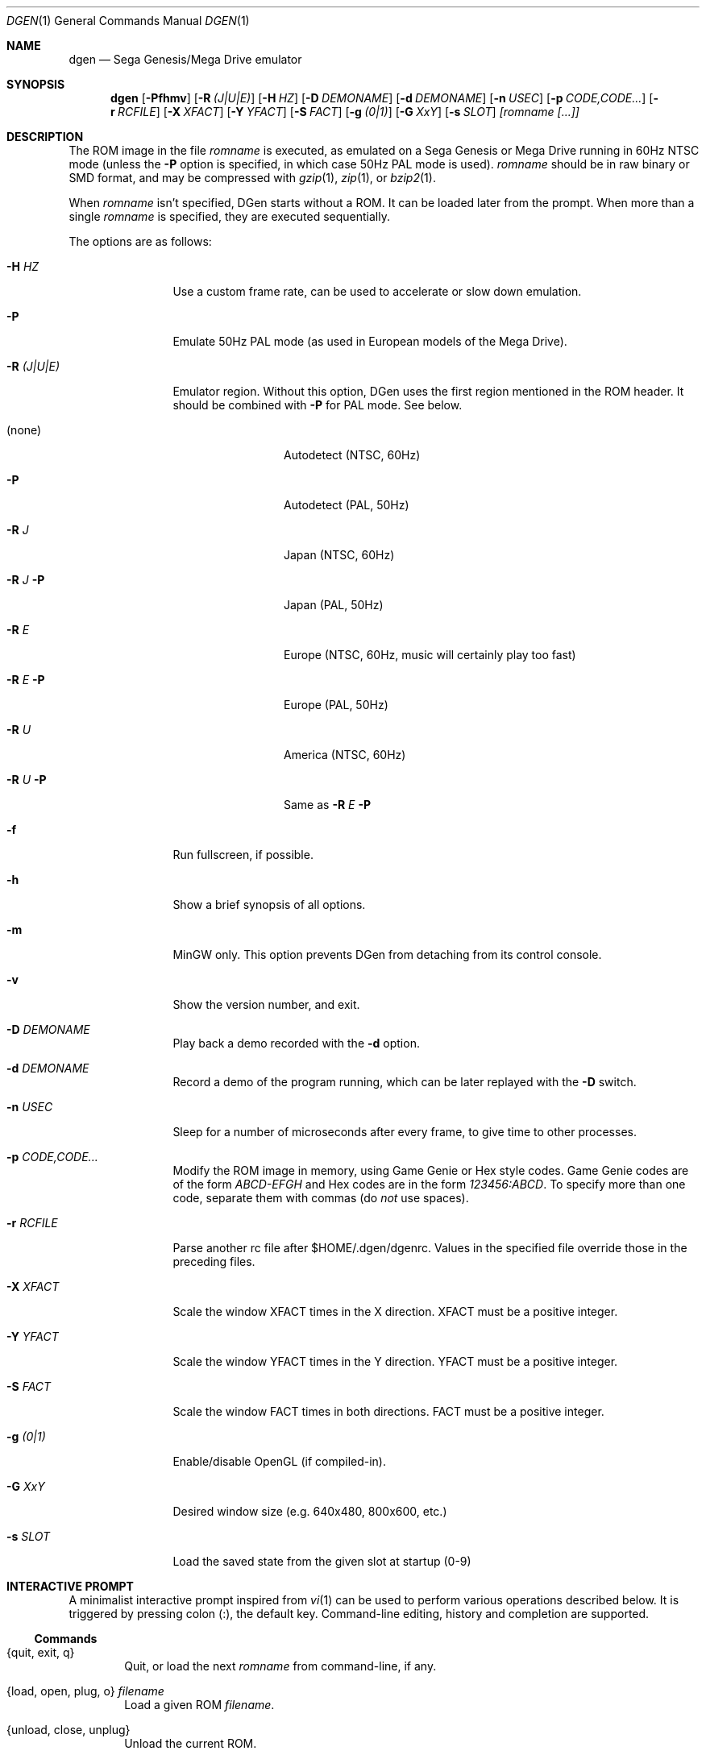 .Dd March 10, 2012
.Dt DGEN 1
.Os
.Sh NAME
.Nm dgen
.Nd Sega Genesis/Mega Drive emulator
.Sh SYNOPSIS
.Nm dgen
.Op Fl Pfhmv
.Op Fl R Ar (J|U|E)
.Op Fl H Ar HZ
.Op Fl D Ar DEMONAME
.Op Fl d Ar DEMONAME
.Op Fl n Ar USEC
.Op Fl p Ar CODE,CODE...
.Op Fl r Ar RCFILE
.Op Fl X Ar XFACT
.Op Fl Y Ar YFACT
.Op Fl S Ar FACT
.Op Fl g Ar (0|1)
.Op Fl G Ar XxY
.Op Fl s Ar SLOT
.Ar [romname [...]]
.Sh DESCRIPTION
The ROM image in the file
.Ar romname
is executed, as emulated on a Sega Genesis or Mega Drive running in 60Hz NTSC
mode (unless the
.Fl P
option is specified, in which case 50Hz PAL mode is used).
.Ar romname
should be in raw binary or SMD format, and may be compressed with
.Xr gzip 1 ,
.Xr zip 1 , or
.Xr bzip2 1 .
.Pp
When
.Ar romname
isn't specified, DGen starts without a ROM. It can be loaded later from the
prompt. When more than a single
.Ar romname
is specified, they are executed sequentially.
.Pp
The options are as follows:
.Bl -tag -width Fl
.It Fl H Ar HZ
Use a custom frame rate, can be used to accelerate or slow down emulation.
.It Fl P
Emulate 50Hz PAL mode (as used in European models of the Mega Drive).
.It Fl R Ar (J|U|E)
Emulator region. Without this option, DGen uses the first region mentioned in
the ROM header. It should be combined with
.Fl P
for PAL mode. See below.
.Bl -tag -width Fl
.It (none)
Autodetect (NTSC, 60Hz)
.It Fl P
Autodetect (PAL, 50Hz)
.It Fl R Ar J
Japan (NTSC, 60Hz)
.It Fl R Ar J Fl P
Japan (PAL, 50Hz)
.It Fl R Ar E
Europe (NTSC, 60Hz, music will certainly play too fast)
.It Fl R Ar E Fl P
Europe (PAL, 50Hz)
.It Fl R Ar U
America (NTSC, 60Hz)
.It Fl R Ar U Fl P
Same as
.Fl R Ar E Fl P
.El
.It Fl f
Run fullscreen, if possible.
.It Fl h
Show a brief synopsis of all options.
.It Fl m
MinGW only. This option prevents DGen from detaching from its control console.
.It Fl v
Show the version number, and exit.
.It Fl D Ar DEMONAME
Play back a demo recorded with the
.Fl d
option.
.It Fl d Ar DEMONAME
Record a demo of the program running, which can be later replayed with the
.Fl D
switch.
.It Fl n Ar USEC
Sleep for a number of microseconds after every frame, to give time to other
processes.
.It Fl p Ar CODE,CODE...
Modify the ROM image in memory, using Game Genie or Hex style codes. Game
Genie codes are of the form
.Ar ABCD-EFGH
and Hex codes are in the form
.Ar 123456:ABCD .
To specify more than one code, separate them with commas (do
.Ar not
use spaces).
.It Fl r Ar RCFILE
Parse another rc file after $HOME/.dgen/dgenrc. Values in the specified file
override those in the preceding files.
.It Fl X Ar XFACT
Scale the window XFACT times in the X direction. XFACT must be a positive
integer.
.It Fl Y Ar YFACT
Scale the window YFACT times in the Y direction. YFACT must be a positive
integer.
.It Fl S Ar FACT
Scale the window FACT times in both directions. FACT must be a positive integer.
.It Fl g Ar (0|1)
Enable/disable OpenGL (if compiled-in).
.It Fl G Ar XxY
Desired window size (e.g. 640x480, 800x600, etc.)
.It Fl s Ar SLOT
Load the saved state from the given slot at startup (0-9)
.El
.Sh INTERACTIVE PROMPT
A minimalist interactive prompt inspired from
.Xr vi 1
can be used to perform various operations described below. It is triggered by
pressing colon (:), the default key. Command-line editing, history and
completion are supported.
.Ss Commands
.Bl -tag -width xxxx
.It {quit, exit, q}
Quit, or load the next
.Ar romname
from command-line, if any.
.It {load, open, plug, o} Ar filename
Load a given ROM
.Ar filename .
.It {unload, close, unplug}
Unload the current ROM.
.It reset
Genesis reset.
.It {ctv_push, ctv_pop, ctv_none}
Manage the stack of Crap TV filters (if compiled-in).
.It calibrate_js Ar number
Interactive calibration of the specified joystick.
.El
.Ss Variables
All configuration variables from
.Xr dgenrc 5
can be displayed and modified interactively, with immediate effect.
.Bl -tag -width xxxx
.It {int_name, bool_name, key_name, ...} {value}
Affect
.Ar value
to variable
.Ar name .
.It {int_name, bool_name, key_name, ...}
Display current value for variable
.Ar name .
.El
.Sh FILES
.Bl -tag -width $HOME/.dgen/dgen/saves/* -compact
.It Pa $HOME/.dgen/dgenrc
Contains user settings for the emulator.
.It Pa $HOME/.dgen/dgenrc.auto
Generated file containing saved user settings.
.It Pa $HOME/.dgen/saves/*
Save states generated by the emulator.
.It Pa $HOME/.dgen/ram/*
Battery-backup RAM images, generated by the emulator for ROMs with save RAM.
.It Pa $HOME/.dgen/screenshots/*
Screenshots are generated there.
.It Pa $HOME/.dgen/roms/*
ROMs default search path.
.It Pa $HOME/.dgen/demos/*
Demos default search path.
.El
.Sh SEE ALSO
.Xr gzip 1 ,
.Xr bzip2 1 ,
.Xr zip 1 ,
.Xr dgenrc 5
.Sh AUTHORS
This manual page was written by
.An Joe Groff Aq joe@pknet.com .
.An Updated by zamaz Aq zamaz@users.sourceforge.net .
.Sh BUGS
There are known emulation bugs, see BUGS in DGen source package.
.Pp
.An Report bugs to Aq http://sourceforge.net/projects/dgen/ .

